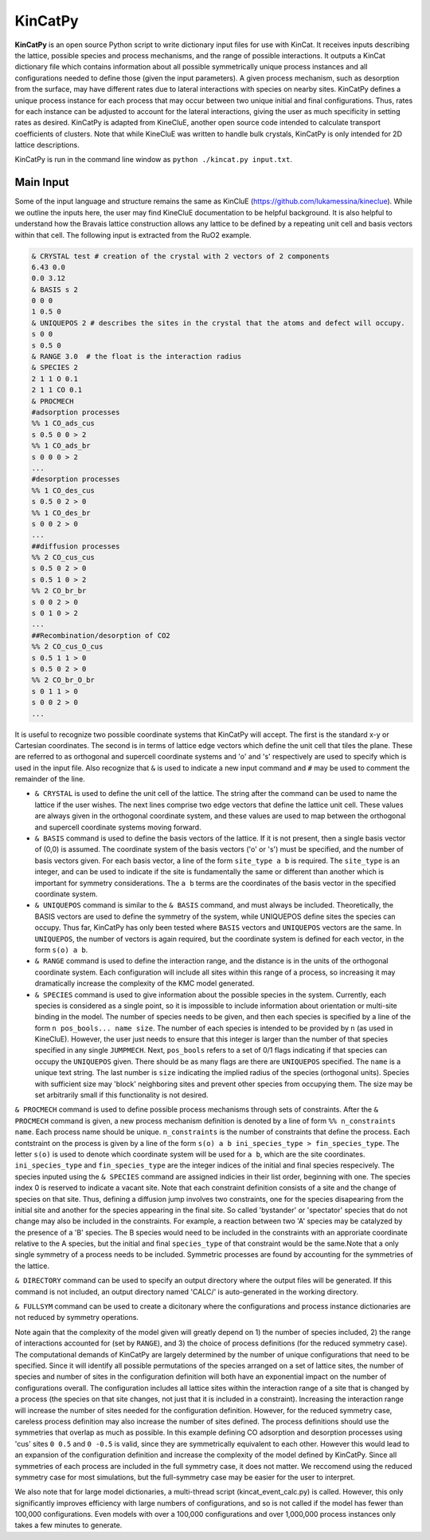 KinCatPy
============

**KinCatPy** is an open source Python script to write dictionary input files for use with KinCat. It receives inputs describing the lattice, possible species and process mechanisms, and the range of possible interactions. It outputs a KinCat dictionary file which contains information about all possible symmetrically unique process instances and all configurations needed to define those (given the input parameters). A given process mechanism, such as desorption from the surface, may have different rates due to lateral interactions with species on nearby sites. KinCatPy defines a unique process instance for each process that may occur between two unique initial and final configurations. Thus, rates for each instance can be adjusted to account for the lateral interactions, giving the user as much specificity in setting rates as desired. KinCatPy is adapted from KineCluE, another open source code intended to calculate transport coefficients of clusters. Note that while KineCluE was written to handle bulk crystals, KinCatPy is only intended for 2D lattice descriptions. 

KinCatPy is run in the command line window as ``python ./kincat.py input.txt``.  

Main Input
----------

Some of the input language and structure remains the same as KinCluE (https://github.com/lukamessina/kineclue). While we outline the inputs here, the user may find KineCluE documentation to be helpful background. It is also helpful to understand how the Bravais lattice construction allows any lattice to be defined by a repeating unit cell and basis vectors within that cell. The following input is extracted from the RuO2 example.  

.. code-block:: javascript

   & CRYSTAL test # creation of the crystal with 2 vectors of 2 components
   6.43 0.0
   0.0 3.12
   & BASIS s 2
   0 0 0 
   1 0.5 0 
   & UNIQUEPOS 2 # describes the sites in the crystal that the atoms and defect will occupy.
   s 0 0 
   s 0.5 0 
   & RANGE 3.0  # the float is the interaction radius
   & SPECIES 2
   2 1 1 O 0.1
   2 1 1 CO 0.1
   & PROCMECH
   #adsorption processes
   %% 1 CO_ads_cus
   s 0.5 0 0 > 2 
   %% 1 CO_ads_br
   s 0 0 0 > 2
   ...
   #desorption processes
   %% 1 CO_des_cus
   s 0.5 0 2 > 0
   %% 1 CO_des_br
   s 0 0 2 > 0
   ...
   ##diffusion processes
   %% 2 CO_cus_cus
   s 0.5 0 2 > 0 
   s 0.5 1 0 > 2 
   %% 2 CO_br_br
   s 0 0 2 > 0
   s 0 1 0 > 2
   ...
   ##Recombination/desorption of CO2
   %% 2 CO_cus_O_cus
   s 0.5 1 1 > 0
   s 0.5 0 2 > 0
   %% 2 CO_br_O_br
   s 0 1 1 > 0
   s 0 0 2 > 0
   ...

It is useful to recognize two possible coordinate systems that KinCatPy will accept. The first is the standard x-y or Cartesian coordinates. The second is in terms of lattice edge vectors which define the unit cell that tiles the plane. These are referred to as orthogonal and supercell coordinate systems and 'o' and 's' respectively are used to specify which is used in the input file. Also recognize that ``&`` is used to indicate a new input command and ``#`` may be used to comment the remainder of the line. 

* ``& CRYSTAL`` is used to define the unit cell of the lattice. The string after the command can be used to name the lattice if the user wishes. The next lines comprise two edge vectors that define the lattice unit cell. These values are always given in the orthogonal coordinate system, and these values are used to map between the orthogonal and supercell coordinate systems moving forward.

* ``& BASIS`` command is used to define the basis vectors of the lattice. If it is not present, then a single basis vector of (0,0) is assumed. The coordinate system of the basis vectors ('o' or 's') must be specified, and the number of basis vectors given. For each basis vector, a line of the form ``site_type a b`` is required. The ``site_type`` is an integer, and can be used to indicate if the site is fundamentally the same or different than another which is important for symmetry considerations. The ``a b`` terms are the coordinates of the basis vector in the specified coordinate system. 

* ``& UNIQUEPOS`` command is similar to the ``& BASIS`` command, and must always be included. Theoretically, the BASIS vectors are used to define the symmetry of the system, while UNIQUEPOS define sites the species can occupy. Thus far, KinCatPy has only been tested where ``BASIS`` vectors and ``UNIQUEPOS`` vectors are the same. In ``UNIQUEPOS``, the number of vectors is again required, but the coordinate system is defined for each vector, in the form ``s(o) a b``. 

* ``& RANGE`` command is used to define the interaction range, and the distance is in the units of the orthogonal coordinate system. Each configuration will include all sites within this range of a process, so increasing it may dramatically increase the complexity of the KMC model generated. 

* ``& SPECIES`` command is used to give information about the possible species in the system. Currently, each species is considered as a single point, so it is impossible to include information about orientation or multi-site binding in the model. The number of species needs to be given, and then each species is specified by a line of the form ``n pos_bools... name size``. The number of each species is intended to be provided by ``n`` (as used in KineCluE). However, the user just needs to ensure that this integer is larger than the number of that species specified in any single ``JUMPMECH``. Next, ``pos_bools`` refers to a set of 0/1 flags indicating if that species can occupy the ``UNIQUEPOS`` given. There should be as many flags are there are ``UNIQUEPOS`` specified. The ``name`` is a unique text string. The last number is ``size`` indicating the implied radius of the species (orthogonal units). Species with sufficient size may 'block' neighboring sites and prevent other species from occupying them. The size may be set arbitrarily small if this functionality is not desired.

``& PROCMECH`` command is used to define possible process mechanisms through sets of constraints. After the ``& PROCMECH`` command is given, a new process mechanism definition is denoted by a line of form ``%% n_constraints name``. Each process name should be unique. ``n_constraints`` is the number of constraints that define the process. Each contstraint on the process is given by a line of the form ``s(o) a b ini_species_type > fin_species_type``. The letter ``s(o)`` is used to denote which coordinate system will be used for ``a b``, which are the site coordinates. ``ini_species_type`` and ``fin_species_type`` are the integer indices of the initial and final species respecively. The species inputed using the ``& SPECIES`` command are assigned indicies in their list order, beginning with one. The species index 0 is reserved to indicate a vacant site. Note that each constraint definition consists of a site and the change of species on that site. Thus, defining a diffusion jump involves two constraints, one for the species disapearing from the initial site and another for the species appearing in the final site. So called 'bystander' or 'spectator' species that do not change may also be included in the constraints. For example, a reaction between two 'A' species may be catalyzed by the presence of a 'B' species. The B species would need to be included in the constraints with an approriate coordinate relative to the A species, but the initial and final ``species_type`` of that constraint would be the same.Note that a only single symmetry of a process needs to be included. Symmetric processes are found by accounting for the symmetries of the lattice. 

``& DIRECTORY`` command can be used to specify an output directory where the output files will be generated. If this command is not included, an output directory named 'CALC/' is auto-generated in the working directory.

``& FULLSYM`` command can be used to create a dicitonary where the configurations and process instance dictionaries are not reduced by symmetry operations.

Note again that the complexity of the model given will greatly depend on 1) the number of species included, 2) the range of interactions accounted for (set by ``RANGE``), and 3) the choice of process definitions (for the reduced symmetry case). The computational demands of KinCatPy are largely determined by the number of unique configurations that need to be specified. Since it will identify all possible permutations of the species arranged on a set of lattice sites, the number of species and number of sites in the configuration definition will both have an exponential impact on the number of configurations overall. The configuration includes all lattice sites within the interaction range of a site that is changed by a process (the species on that site changes, not just that it is included in a constraint). Increasing the interaction range will increase the number of sites needed for the configuration definition. However, for the reduced symmetry case, careless process definition may also increase the number of sites defined. The process definitions should use the symmetries that overlap as much as possible. In this example defining CO adsorption and desorption processes using 'cus' sites ``0 0.5`` and ``0 -0.5`` is valid, since they are symmetrically equivalent to each other. However this would lead to an expansion of the configuration definition and increase the complexity of the model defined by KinCatPy. Since all symmetries of each process are included in the full symmetry case, it does not matter. We reccomend using the reduced symmetry case for most simulations, but the full-symmetry case may be easier for the user to interpret.

We also note that for large model dictionaries, a multi-thread script (kincat_event_calc.py) is called. However, this only significantly improves efficiency with large numbers of configurations, and so is not called if the model has fewer than 100,000 configurations. Even models with over a 100,000 configurations and over 1,000,000 process instances only takes a few minutes to generate. 


.. autosummary::
   :toctree: generated